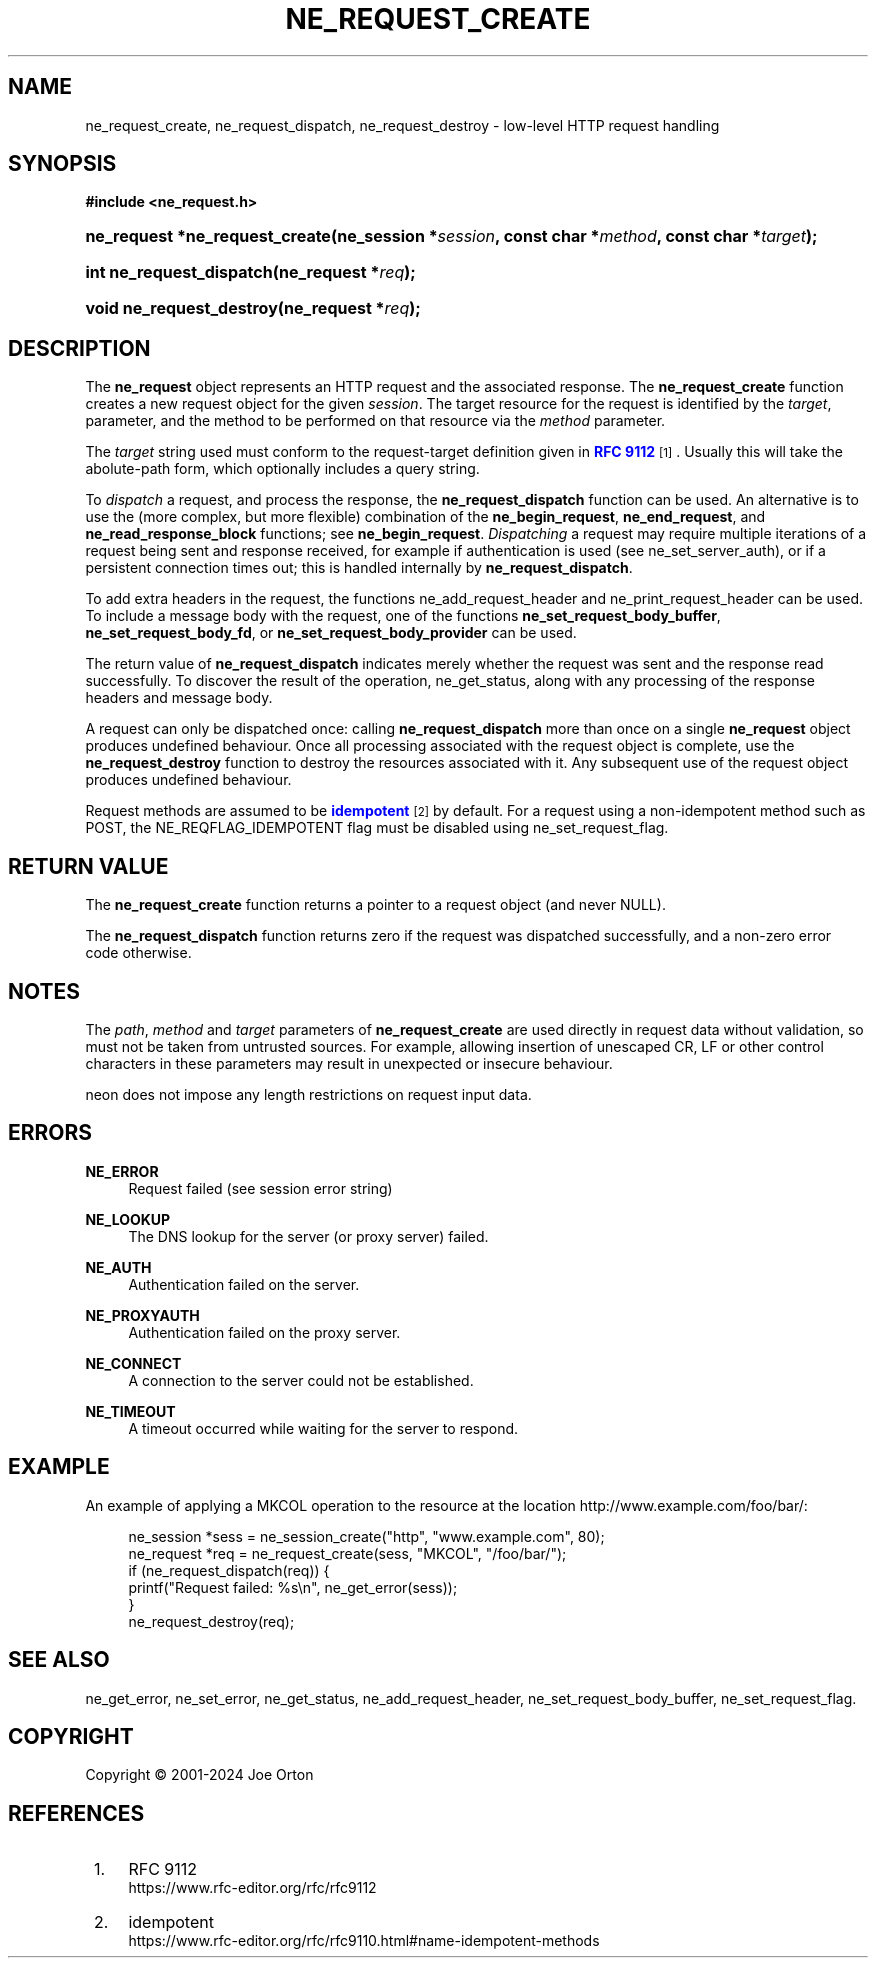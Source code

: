 '\" t
.\"     Title: ne_request_create
.\"    Author: 
.\" Generator: DocBook XSL Stylesheets vsnapshot <http://docbook.sf.net/>
.\"      Date: 23 November 2024
.\"    Manual: neon API reference
.\"    Source: neon 0.34.0
.\"  Language: English
.\"
.TH "NE_REQUEST_CREATE" "3" "23 November 2024" "neon 0.34.0" "neon API reference"
.\" -----------------------------------------------------------------
.\" * Define some portability stuff
.\" -----------------------------------------------------------------
.\" ~~~~~~~~~~~~~~~~~~~~~~~~~~~~~~~~~~~~~~~~~~~~~~~~~~~~~~~~~~~~~~~~~
.\" http://bugs.debian.org/507673
.\" http://lists.gnu.org/archive/html/groff/2009-02/msg00013.html
.\" ~~~~~~~~~~~~~~~~~~~~~~~~~~~~~~~~~~~~~~~~~~~~~~~~~~~~~~~~~~~~~~~~~
.ie \n(.g .ds Aq \(aq
.el       .ds Aq '
.\" -----------------------------------------------------------------
.\" * set default formatting
.\" -----------------------------------------------------------------
.\" disable hyphenation
.nh
.\" disable justification (adjust text to left margin only)
.ad l
.\" -----------------------------------------------------------------
.\" * MAIN CONTENT STARTS HERE *
.\" -----------------------------------------------------------------
.SH "NAME"
ne_request_create, ne_request_dispatch, ne_request_destroy \- low\-level HTTP request handling
.SH "SYNOPSIS"
.sp
.ft B
.nf
#include <ne_request\&.h>
.fi
.ft
.HP \w'ne_request\ *ne_request_create('u
.BI "ne_request *ne_request_create(ne_session\ *" "session" ", const\ char\ *" "method" ", const\ char\ *" "target" ");"
.HP \w'int\ ne_request_dispatch('u
.BI "int ne_request_dispatch(ne_request\ *" "req" ");"
.HP \w'void\ ne_request_destroy('u
.BI "void ne_request_destroy(ne_request\ *" "req" ");"
.SH "DESCRIPTION"
.PP
The
\fBne_request\fR
object represents an HTTP request and the associated response\&. The
\fBne_request_create\fR
function creates a new request object for the given
\fIsession\fR\&. The target resource for the request is identified by the
\fItarget\fR, parameter, and the method to be performed on that resource via the
\fImethod\fR
parameter\&.
.PP
The
\fItarget\fR
string used must conform to the
request\-target
definition given in
\m[blue]\fBRFC 9112\fR\m[]\&\s-2\u[1]\d\s+2\&. Usually this will take the
abolute\-path
form, which optionally includes a query string\&.
.PP
To
\fIdispatch\fR
a request, and process the response, the
\fBne_request_dispatch\fR
function can be used\&. An alternative is to use the (more complex, but more flexible) combination of the
\fBne_begin_request\fR,
\fBne_end_request\fR, and
\fBne_read_response_block\fR
functions; see
\fBne_begin_request\fR\&.
\fIDispatching\fR
a request may require multiple iterations of a request being sent and response received, for example if authentication is used (see
ne_set_server_auth), or if a persistent connection times out; this is handled internally by
\fBne_request_dispatch\fR\&.
.PP
To add extra headers in the request, the functions
ne_add_request_header
and
ne_print_request_header
can be used\&. To include a message body with the request, one of the functions
\fBne_set_request_body_buffer\fR,
\fBne_set_request_body_fd\fR, or
\fBne_set_request_body_provider\fR
can be used\&.
.PP
The return value of
\fBne_request_dispatch\fR
indicates merely whether the request was sent and the response read successfully\&. To discover the result of the operation,
ne_get_status, along with any processing of the response headers and message body\&.
.PP
A request can only be dispatched once: calling
\fBne_request_dispatch\fR
more than once on a single
\fBne_request\fR
object produces undefined behaviour\&. Once all processing associated with the request object is complete, use the
\fBne_request_destroy\fR
function to destroy the resources associated with it\&. Any subsequent use of the request object produces undefined behaviour\&.
.PP
Request methods are assumed to be
\m[blue]\fBidempotent\fR\m[]\&\s-2\u[2]\d\s+2
by default\&. For a request using a non\-idempotent method such as
POST, the
NE_REQFLAG_IDEMPOTENT
flag must be disabled using
ne_set_request_flag\&.
.SH "RETURN VALUE"
.PP
The
\fBne_request_create\fR
function returns a pointer to a request object (and never
NULL)\&.
.PP
The
\fBne_request_dispatch\fR
function returns zero if the request was dispatched successfully, and a non\-zero error code otherwise\&.
.SH "NOTES"
.PP
The
\fIpath\fR,
\fImethod\fR
and
\fItarget\fR
parameters of
\fBne_request_create\fR
are used directly in request data without validation, so must not be taken from untrusted sources\&. For example, allowing insertion of unescaped CR, LF or other control characters in these parameters may result in unexpected or insecure behaviour\&.
.PP
neon does not impose any length restrictions on request input data\&.
.SH "ERRORS"
.PP
\fBNE_ERROR\fR
.RS 4
Request failed (see session error string)
.RE
.PP
\fBNE_LOOKUP\fR
.RS 4
The DNS lookup for the server (or proxy server) failed\&.
.RE
.PP
\fBNE_AUTH\fR
.RS 4
Authentication failed on the server\&.
.RE
.PP
\fBNE_PROXYAUTH\fR
.RS 4
Authentication failed on the proxy server\&.
.RE
.PP
\fBNE_CONNECT\fR
.RS 4
A connection to the server could not be established\&.
.RE
.PP
\fBNE_TIMEOUT\fR
.RS 4
A timeout occurred while waiting for the server to respond\&.
.RE
.SH "EXAMPLE"
.PP
An example of applying a
MKCOL
operation to the resource at the location
http://www\&.example\&.com/foo/bar/:
.sp
.if n \{\
.RS 4
.\}
.nf
ne_session *sess = ne_session_create("http", "www\&.example\&.com", 80);
ne_request *req = ne_request_create(sess, "MKCOL", "/foo/bar/");
if (ne_request_dispatch(req)) {
   printf("Request failed: %s\en", ne_get_error(sess));
}
ne_request_destroy(req);
.fi
.if n \{\
.RE
.\}
.SH "SEE ALSO"
.PP
ne_get_error,
ne_set_error,
ne_get_status,
ne_add_request_header,
ne_set_request_body_buffer,
ne_set_request_flag\&.
.SH "COPYRIGHT"
.br
Copyright \(co 2001-2024 Joe Orton
.br
.SH "REFERENCES"
.IP " 1." 4
RFC 9112
.RS 4
\%https://www.rfc-editor.org/rfc/rfc9112
.RE
.IP " 2." 4
idempotent
.RS 4
\%https://www.rfc-editor.org/rfc/rfc9110.html#name-idempotent-methods
.RE
